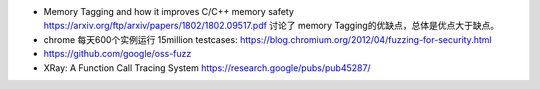 * Memory Tagging and how it improves C/C++ memory safety  https://arxiv.org/ftp/arxiv/papers/1802/1802.09517.pdf
  讨论了 memory Tagging的优缺点，总体是优点大于缺点。
* chrome 每天600个实例运行 15million testcases: https://blog.chromium.org/2012/04/fuzzing-for-security.html
* https://github.com/google/oss-fuzz
* XRay: A Function Call Tracing System https://research.google/pubs/pub45287/
.. todo::

   * Kernel Address Sanitizer https://www.kernel.org/doc/html/v4.12/dev-tools/kasan.html
   * https://github.com/google/sanitizers/wiki
   * https://source.android.com/devices/tech/debug/fuzz-sanitize
   * http://clang.llvm.org/docs/HardwareAssistedAddressSanitizerDesign.html
   * https://llvm.org/docs/LibFuzzer.html
   * https://github.com/trailofbits/llvm-sanitizer-tutorial
